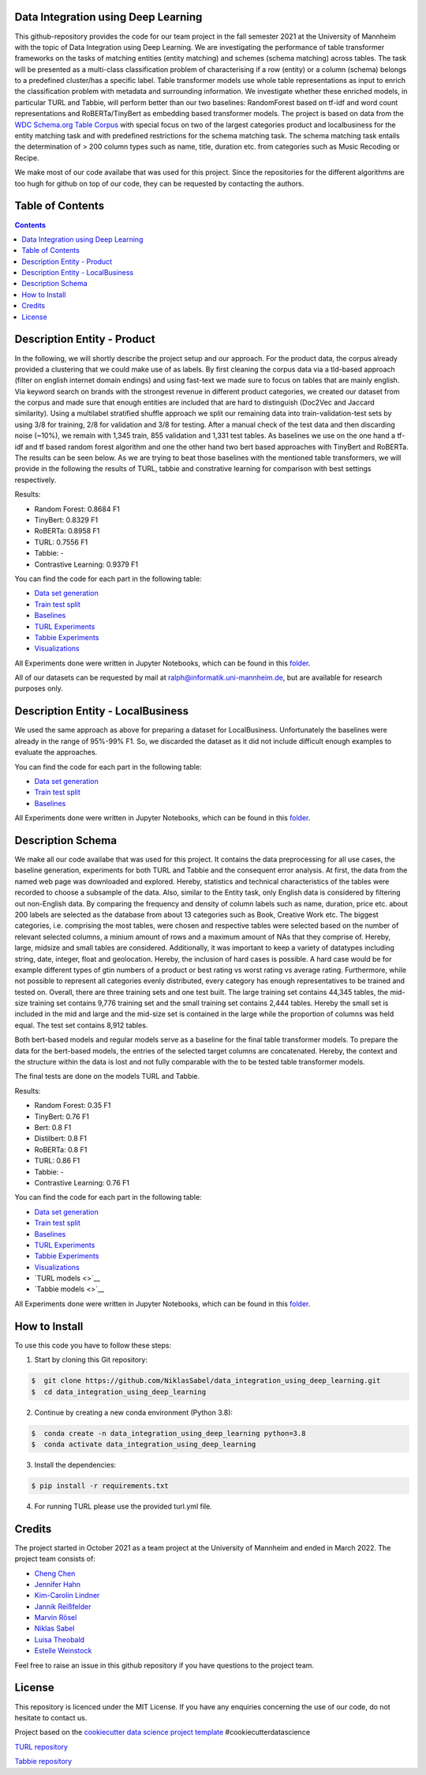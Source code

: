 
Data Integration using Deep Learning
==============================

This github-repository provides the code for our team project in the fall semester 2021 at the University of Mannheim with the topic of Data Integration using Deep Learning. We are investigating the performance of table transformer frameworks on the tasks of matching entities (entity matching) and schemes (schema matching) across tables. The task will be presented as a multi-class classification problem of characterising if a row (entity) or a column (schema) belongs to a predefined cluster/has a specific label. Table transformer models use whole table representations as input to enrich the classification problem with metadata and surrounding information. We investigate whether these enriched models, in particular TURL and Tabbie, will perform better than our two baselines: RandomForest based on tf-idf and word count representations and RoBERTa/TinyBert as embedding based transformer models. The project is based on data from the `WDC Schema.org Table Corpus <http://webdatacommons.org/structureddata/schemaorgtables/>`__ with special focus on two of the largest categories product and localbusiness for the entity matching task and with predefined restrictions for the schema matching task. The schema matching task entails the determination of > 200 column types such as name, title, duration etc. from categories such as Music Recoding or Recipe.

We make most of our code availabe that was used for this project. Since the repositories for the different algorithms are too hugh for github on top of our code, they can be requested by contacting the authors.

Table of Contents
==============================
.. contents::

Description Entity - Product
==============================

In the following, we will shortly describe the project setup and our approach. For the product data, the corpus already provided a clustering that we could make use of as labels. By first cleaning the corpus data via a tld-based approach (filter on english internet domain endings) and using fast-text we made sure to focus on tables that are mainly english. Via keyword search on brands with the strongest revenue in different product categories, we created our dataset from the corpus and made sure that enough entities are included that are hard to distinguish (Doc2Vec and Jaccard similarity). Using a multilabel stratified shuffle approach we split our remaining data into train-validation-test sets by using 3/8 for training, 2/8 for validation and 3/8 for testing. After a manual check of the test data and then discarding noise (~10%), we remain with 1,345 train, 855 validation and 1,331 test tables. As baselines we use on the one hand a tf-idf and tf based random forest algorithm and one the other hand two bert based approaches with TinyBert and RoBERTa. The results can be seen below.
As we are trying to beat those baselines with the mentioned table transformers, we will provide in the following the results of TURL, tabbie and constrative learning for comparison with best settings respectively.


Results: 

* Random Forest: 0.8684 F1  
* TinyBert: 0.8329 F1
* RoBERTa: 0.8958 F1
* TURL: 0.7556 F1
* Tabbie: -
* Contrastive Learning: 0.9379 F1


You can find the code for each part in the following table: 

*  `Data set generation <https://github.com/NiklasSabel/data_integration_using_deep_learning/tree/main/notebooks/Entity/Product/Preprocessing>`__
*  `Train test split <https://github.com/NiklasSabel/data_integration_using_deep_learning/tree/main/notebooks/Entity/Product/train_test_split>`__
*  `Baselines <https://github.com/NiklasSabel/data_integration_using_deep_learning/tree/main/notebooks/Entity/Product/Baseline>`__
*  `TURL Experiments <https://github.com/NiklasSabel/data_integration_using_deep_learning/tree/main/notebooks/Entity/Product/TURL>`__
*  `Tabbie Experiments <https://github.com/NiklasSabel/data_integration_using_deep_learning/tree/main/notebooks/Entity/Product/tabbie>`__
*  `Visualizations <https://github.com/NiklasSabel/data_integration_using_deep_learning/tree/main/visualizations>`__

All Experiments done were written in Jupyter Notebooks, which can be found in this  `folder <https://github.com/NiklasSabel/data_integration_using_deep_learning/tree/main/notebooks/Entity>`__.

All of our datasets can be requested by mail at ralph@informatik.uni-mannheim.de, but are available for research purposes only.


Description Entity - LocalBusiness
==============================

We used the same approach as above for preparing a dataset for LocalBusiness. Unfortunately the baselines were already in the range of 95%-99% F1. So, we discarded the dataset as it did not include difficult enough examples to evaluate the approaches.


You can find the code for each part in the following table: 

*  `Data set generation <https://github.com/NiklasSabel/data_integration_using_deep_learning/tree/main/notebooks/Entity/LocalBusiness/Preprocessing>`__
*  `Train test split <https://github.com/NiklasSabel/data_integration_using_deep_learning/tree/main/notebooks/Entity/LocalBusiness/train_test_split>`__
*  `Baselines <https://github.com/NiklasSabel/data_integration_using_deep_learning/tree/main/notebooks/Entity/LocalBusiness/Baseline>`__


All Experiments done were written in Jupyter Notebooks, which can be found in this  `folder <https://github.com/NiklasSabel/data_integration_using_deep_learning/tree/main/notebooks/Entity>`__.

Description Schema
==============================

We make all our code availabe that was used for this project. It contains the data preprocessing for all use cases, the baseline generation, experiments for both TURL and Tabbie and the consequent error analysis. At first, the data from the named web page was downloaded and explored. Hereby, statistics and technical characteristics of the tables were recorded to choose a subsample of the data. Also, similar to the Entity task, only English data is considered by filtering out non-English data. By comparing the frequency and density of column labels such as name, duration, price etc. about 200 labels are selected as the database from about 13 categories such as Book, Creative Work etc. The biggest categories, i.e. comprising the most tables, were chosen and respective tables were selected based on the number of relevant selected columns, a minium amount of rows and a maximum amount of NAs that they comprise of. Hereby, large, midsize and small tables are considered. Additionally, it was important to keep a variety of datatypes including string, date, integer, float and geolocation. Hereby, the inclusion of hard cases is possible. A hard case would be for example different types of gtin numbers of a product or best rating vs worst rating vs average rating. Furthermore, while not possible to represent all categories evenly distributed, every category has enough representatives to be trained and tested on. Overall, there are three training sets and one test built. The large training set contains 44,345 tables, the mid-size training set contains 9,776 training set and the small training set contains 2,444 tables. Hereby the small set is included in the mid and large and the mid-size set is contained in the large while the proportion of columns was held equal. The test set contains 8,912 tables. 

Both bert-based models and regular models serve as a baseline for the final table transformer models. To prepare the data for the bert-based models, the entries of the selected target columns are concatenated. Hereby, the context and the structure within the data is lost and not fully comparable with the to be tested table transformer models.

The final tests are done on the models TURL and Tabbie.


Results: 

* Random Forest: 0.35 F1
* TinyBert: 0.76 F1
* Bert: 0.8 F1
* Distilbert: 0.8 F1
* RoBERTa: 0.8 F1
* TURL: 0.86 F1
* Tabbie: - 
* Contrastive Learning: 0.76 F1

You can find the code for each part in the following table: 

*  `Data set generation <https://github.com/NiklasSabel/data_integration_using_deep_learning/tree/main/notebooks/Schema/Preprocessing>`__
*  `Train test split <https://github.com/NiklasSabel/data_integration_using_deep_learning/tree/main/notebooks/Schema/Train_Test_Split>`__
*  `Baselines <https://github.com/NiklasSabel/data_integration_using_deep_learning/tree/main/notebooks/Schema/Baseline>`__
*  `TURL Experiments <https://github.com/NiklasSabel/data_integration_using_deep_learning/tree/main/notebooks/Schema/TURL>`__
*  `Tabbie Experiments <https://github.com/NiklasSabel/data_integration_using_deep_learning/tree/main/notebooks/Schema/tabbie>`__
*  `Visualizations <https://github.com/NiklasSabel/data_integration_using_deep_learning/tree/main/visualizations>`__
*  `TURL models <>`__
*  `Tabbie models <>`__

All Experiments done were written in Jupyter Notebooks, which can be found in this  `folder <https://github.com/NiklasSabel/data_integration_using_deep_learning/tree/main/notebooks/Schema>`__.



How to Install
==============================

To use this code you have to follow these steps:

1. Start by cloning this Git repository:

.. code-block::

    $  git clone https://github.com/NiklasSabel/data_integration_using_deep_learning.git
    $  cd data_integration_using_deep_learning

2. Continue by creating a new conda environment (Python 3.8):

.. code-block::

    $  conda create -n data_integration_using_deep_learning python=3.8
    $  conda activate data_integration_using_deep_learning

3. Install the dependencies:

.. code-block::

    $ pip install -r requirements.txt
    
4. For running TURL please use the provided turl.yml file.

Credits
==============================

The project started in October 2021 as a team project at the University of Mannheim and ended in March 2022. The project team consists of:

* `Cheng Chen <https://github.com/chengc823>`__
* `Jennifer Hahn <https://github.com/JenniferHahn>`__
* `Kim-Carolin Lindner <https://github.com/kimlindner>`__
* `Jannik Reißfelder <https://github.com/jannik-reissfelder>`__
* `Marvin Rösel <https://github.com/maroesel>`__
* `Niklas Sabel <https://github.com/NiklasSabel/>`__
* `Luisa Theobald <https://github.com/LuThe17>`__
* `Estelle Weinstock <https://github.com/estelleweinstock>`__

Feel free to raise an issue in this github repository if you have questions to the project team.


License
==============================

This repository is licenced under the MIT License. If you have any enquiries concerning the use of our code, do not hesitate to contact us.

Project based on the  `cookiecutter data science project template <https://drivendata.github.io/cookiecutter-data-science/>`__ #cookiecutterdatascience

`TURL repository <https://github.com/sunlab-osu/TURL>`__

`Tabbie repository <https://github.com/SFIG611/tabbie>`__

